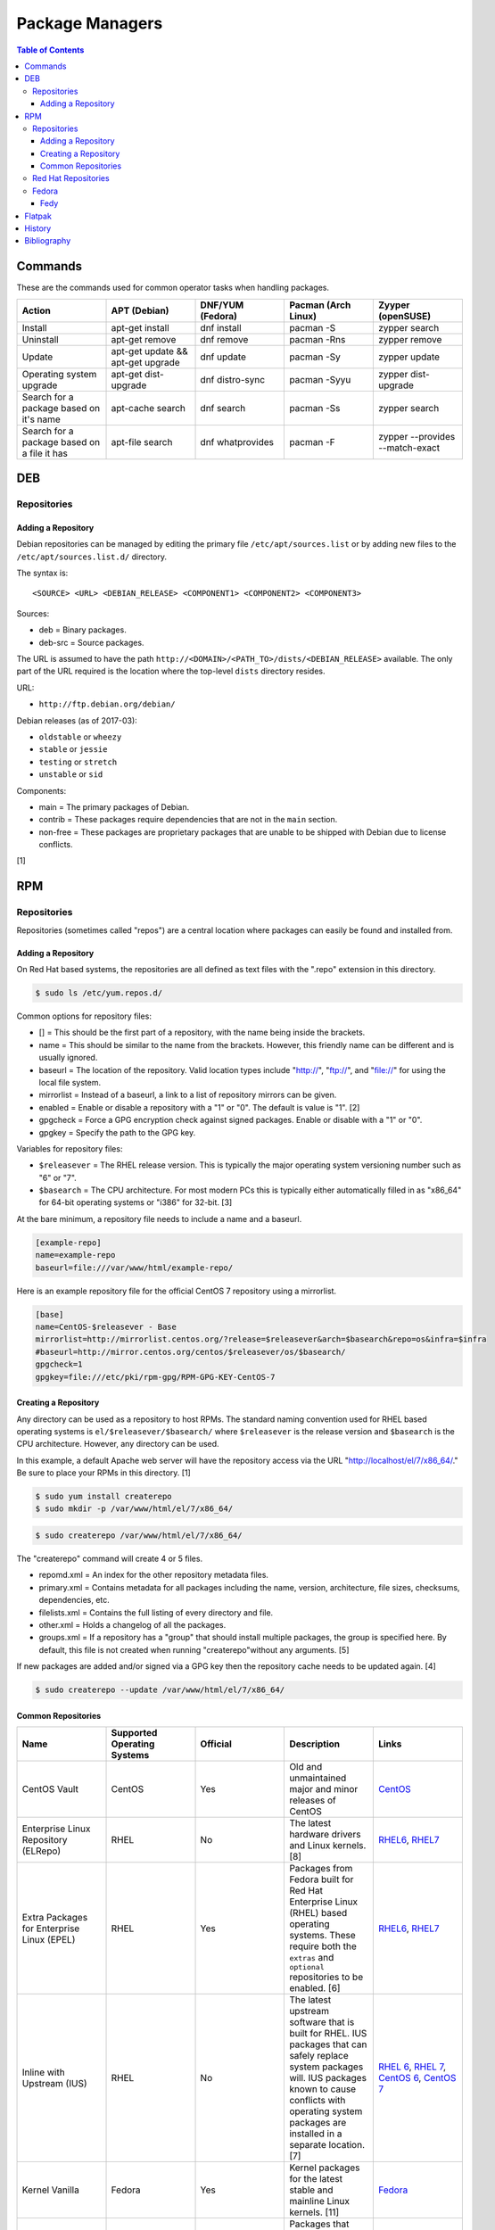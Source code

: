 Package Managers
================

.. contents:: Table of Contents

Commands
--------

These are the commands used for common operator tasks when handling packages.

.. csv-table::
   :header: Action, APT (Debian), DNF/YUM (Fedora), Pacman (Arch Linux), Zyyper (openSUSE)
   :widths: 20, 20, 20, 20, 20

   Install, apt-get install, dnf install, pacman -S, zypper search
   Uninstall, apt-get remove, dnf remove, pacman -Rns, zypper remove
   Update, apt-get update && apt-get upgrade, dnf update, pacman -Sy, zypper update
   Operating system upgrade, apt-get dist-upgrade, dnf distro-sync, pacman -Syyu, zypper dist-upgrade
   Search for a package based on it's name, apt-cache search, dnf search, pacman -Ss, zypper search
   Search for a package based on a file it has, apt-file search, dnf whatprovides, pacman -F, zypper --provides --match-exact

DEB
---

Repositories
~~~~~~~~~~~~

Adding a Repository
^^^^^^^^^^^^^^^^^^^

Debian repositories can be managed by editing the primary file
``/etc/apt/sources.list`` or by adding new files to the
``/etc/apt/sources.list.d/`` directory.

The syntax is:

::

    <SOURCE> <URL> <DEBIAN_RELEASE> <COMPONENT1> <COMPONENT2> <COMPONENT3>

Sources:

-  deb = Binary packages.
-  deb-src = Source packages.

The URL is assumed to have the path
``http://<DOMAIN>/<PATH_TO>/dists/<DEBIAN_RELEASE>`` available. The only
part of the URL required is the location where the top-level ``dists``
directory resides.

URL:

-  ``http://ftp.debian.org/debian/``

Debian releases (as of 2017-03):

-  ``oldstable`` or ``wheezy``
-  ``stable`` or ``jessie``
-  ``testing`` or ``stretch``
-  ``unstable`` or ``sid``

Components:

-  main = The primary packages of Debian.
-  contrib = These packages require dependencies that are not in the
   ``main`` section.
-  non-free = These packages are proprietary packages that are unable to
   be shipped with Debian due to license conflicts.

[1]

RPM
---

Repositories
~~~~~~~~~~~~

Repositories (sometimes called "repos") are a central location where
packages can easily be found and installed from.

Adding a Repository
^^^^^^^^^^^^^^^^^^^

On Red Hat based systems, the repositories are all defined as text files
with the ".repo" extension in this directory.

.. code-block:: sh

    $ sudo ls /etc/yum.repos.d/

Common options for repository files:

-  [] = This should be the first part of a repository, with the name being inside the brackets.
-  name = This should be similar to the name from the brackets. However, this friendly name can be different and is usually ignored.
-  baseurl = The location of the repository. Valid location types include "http://", "ftp://", and "file://" for using the local file system.
-  mirrorlist = Instead of a baseurl, a link to a list of repository mirrors can be given.
-  enabled = Enable or disable a repository with a "1" or "0". The default is value is "1". [2]
-  gpgcheck = Force a GPG encryption check against signed packages. Enable or disable with a "1" or "0".
-  gpgkey = Specify the path to the GPG key.

Variables for repository files:

-  ``$releasever`` = The RHEL release version. This is typically the major operating system versioning number such as "6" or "7".
-  ``$basearch`` = The CPU architecture. For most modern PCs this is typically either automatically filled in as "x86\_64" for 64-bit operating systems or "i386" for 32-bit. [3]

At the bare minimum, a repository file needs to include a name and a
baseurl.

.. code-block:: ini

    [example-repo]
    name=example-repo
    baseurl=file:///var/www/html/example-repo/

Here is an example repository file for the official CentOS 7 repository
using a mirrorlist.

.. code-block:: ini

    [base]
    name=CentOS-$releasever - Base
    mirrorlist=http://mirrorlist.centos.org/?release=$releasever&arch=$basearch&repo=os&infra=$infra
    #baseurl=http://mirror.centos.org/centos/$releasever/os/$basearch/
    gpgcheck=1
    gpgkey=file:///etc/pki/rpm-gpg/RPM-GPG-KEY-CentOS-7


Creating a Repository
^^^^^^^^^^^^^^^^^^^^^

Any directory can be used as a repository to host RPMs. The standard naming convention used for RHEL based operating systems is ``el/$releasever/$basearch/`` where ``$releasever`` is the release version and ``$basearch`` is the CPU architecture. However, any directory can be used.

In this example, a default Apache web server will have the repository
access via the URL "http://localhost/el/7/x86\_64/." Be sure to
place your RPMs in this directory. [1]

.. code-block:: sh

    $ sudo yum install createrepo
    $ sudo mkdir -p /var/www/html/el/7/x86_64/

.. code-block:: sh

    $ sudo createrepo /var/www/html/el/7/x86_64/

The "createrepo" command will create 4 or 5 files.

-  repomd.xml = An index for the other repository metadata files.
-  primary.xml = Contains metadata for all packages including the name, version, architecture, file sizes, checksums, dependencies, etc.
-  filelists.xml = Contains the full listing of every directory and file.
-  other.xml = Holds a changelog of all the packages.
-  groups.xml = If a repository has a "group" that should install multiple packages, the group is specified here. By default, this file is not created when running "createrepo"without any arguments. [5]

If new packages are added and/or signed via a GPG key then the
repository cache needs to be updated again. [4]

.. code-block:: sh

    $ sudo createrepo --update /var/www/html/el/7/x86_64/

Common Repositories
^^^^^^^^^^^^^^^^^^^

.. csv-table::
   :header: "Name", "Supported Operating Systems", "Official", "Description", "Links"
   :widths: 20, 20, 20, 20, 20

   CentOS Vault, CentOS, Yes, Old and unmaintained major and minor releases of CentOS, `CentOS <http://vault.centos.org/>`__
   "Enterprise Linux Repository (ELRepo)", "RHEL", "No", "The latest hardware drivers and Linux kernels. [8]", "`RHEL6 <http://www.elrepo.org/elrepo-release-6-8.el6.elrepo.noarch.rpm>`__, `RHEL7 <http://www.elrepo.org/elrepo-release-7.0-3.el7.elrepo.noarch.rpm>`__"
   "Extra Packages for Enterprise Linux (EPEL)", "RHEL", "Yes", "Packages from Fedora built for Red Hat Enterprise Linux (RHEL) based operating systems. These require both the ``extras`` and ``optional`` repositories to be enabled. [6]", "`RHEL6 <https://dl.fedoraproject.org/pub/epel/epel-release-latest-6.noarch.rpm>`__, `RHEL7 <https://dl.fedoraproject.org/pub/epel/epel-release-latest-7.noarch.rpm>`__"
   "Inline with Upstream (IUS)", "RHEL", "No", "The latest upstream software that is built for RHEL. IUS packages that can safely replace system packages will. IUS packages known to cause conflicts with operating system packages are installed in a separate location. [7]", "`RHEL 6 <https://rhel6.iuscommunity.org/ius-release.rpm>`__,  `RHEL 7 <https://rhel7.iuscommunity.org/ius-release.rpm>`__, `CentOS 6 <https://centos6.iuscommunity.org/ius-release.rpm>`__,  `CentOS 7 <https://centos7.iuscommunity.org/ius-release.rpm>`__"
   "Kernel Vanilla", "Fedora", "Yes", "Kernel packages for the latest stable and mainline Linux kernels. [11]", "`Fedora <https://repos.fedorapeople.org/repos/thl/kernel-vanilla.repo>`__"
   "RPM Fusion", "Fedora, RHEL", "No", "Packages that Fedora does not ship by default (primarily due to license conflicts). [9]", "`Fedora 27 <https://download1.rpmfusion.org/free/fedora/rpmfusion-free-release-27.noarch.rpm>`__, `Fedora 28 <https://download1.rpmfusion.org/free/fedora/rpmfusion-free-release-28.noarch.rpm>`__, `RHEL 6 <https://download1.rpmfusion.org/nonfree/el/rpmfusion-nonfree-release-6.noarch.rpm>`__, `RHEL 7 <https://download1.rpmfusion.org/nonfree/el/rpmfusion-nonfree-release-7.noarch.rpm>`__"
   "RPM Sphere", "Fedora", "No", "openSUSE packages that are not available in Fedora. [10]", "`Fedora 27 <http://download.opensuse.org/repositories/home:/zhonghuaren/Fedora_27/home:zhonghuaren.repo>`__, `Fedora 28 <http://download.opensuse.org/repositories/home:/zhonghuaren/Fedora_28/home:zhonghuaren.repo>`__"
   "Wine", "Fedora", "Yes", "The latest stable and development packages for Wine.", "`Fedora 27 <https://dl.winehq.org/wine-builds/fedora/27/winehq.repo>`__"
   "Wine-Staging", "Fedora","Yes", "Wine-Staging packages from the official `upstream fork <https://github.com/wine-staging/wine-staging>`__.", "`Fedora 27 <https://repos.wine-staging.com/alesliehughes/fedora/27/alistairs-wine.repo>`__"

Red Hat Repositories
~~~~~~~~~~~~~~~~~~~~

Red Hat provides different repositories for Red Hat Enterprise Linux operating systems. Many of these provide access to licensed downstream software maintained by the company and obtained through subscriptions.

The "subscription-manager" command is used to manage these repositories.

.. code-block:: sh

    $ sudo subscription-manager repos --enable <RED_HAT_REPOSITORY>

Common repositories:

-  rhel-7-server-extras-rpms
-  rhel-7-server-optional-rpms
-  rhel-7-server-devtools-rpms = Developer Tools. Useful packages for software developers. The subscriptions that can enable this are listed `here <https://access.redhat.com/documentation/en-US/Red\_Hat_Developer\_Toolset/1/html/User\_Guide/sect-Red\_Hat_Developer\_Toolset-Subscribe.html>`_.
-  rhel-server-rhscl-7-rpms = Software Collections. Newer versions of software, usually aligning with upstream, are provided. They are installed into a prefix directory that is separate from the operating system libraries. [14]

Fedora
~~~~~~

Fedy
^^^^

Fedora, by default, only provides free and open source software (no proprietary packages). The graphical utility ``Fedy`` allows a user to easily install required packages for media codecs, Oracle Java, and other utilities and tweaks. Both the ``free`` and ``non-free`` RPMFusion repositories have to be installed first.

.. code-block:: sh

   $ sudo dnf install "https://dl.folkswithhats.org/fedora/$(rpm -E %fedora)/RPMS/fedy-release.rpm"
   $ sudo dnf install fedy
   $ fedy

[15]

Flatpak
-------

Flatpak is a sandbox solution that provides a universal application packaging format. It was first started by an employee from Red Hat in their spare time. Flatpak has a strong focus on portability, security, and effective space usage. [12] This package manager is available for most modern Linux distributions. [13]

History
-------

-  `Latest <https://github.com/ekultails/rootpages/commits/master/src/administration/package_managers.rst>`__
-  `< 2019.07.01 <https://github.com/ekultails/rootpages/commits/master/src/administration/packages.rst>`__
-  `< 2019.01.01 <https://github.com/ekultails/rootpages/commits/master/src/packages.rst>`__
-  `< 2018.01.01 <https://github.com/ekultails/rootpages/commits/master/markdown/packages.md>`__

Bibliography
------------

1. "SourcesList." Debian Wiki. March 22, 2017. Accessed March 28, 2017. https://wiki.debian.org/SourcesList
2. "Fedora 24 System Administrator's Guide" Fedora Documentation. 2016. Accessed June 28, 2016. https://docs.fedoraproject.org/en-US/Fedora/24/html/System\_Administrators\_Guide/sec-Setting\_repository\_Options.html
3. "yum.conf - Configuration file for yum(8)." Die. Accessed June 28, 2016. http://linux.die.net/man/5/yum.conf
4. "createrepo(8) - Linux man page." Die. Accessed June 28, 2016. http://linux.die.net/man/8/createrepo
5. "createrepo/rpm metadata." createrepo. Accessed June 28 2016. http://createrepo.baseurl.org/
6. "EPEL." Fedora Project. March 1, 2017. Accessed May 14, 2017. https://fedoraproject.org/wiki/EPEL
7. "IUS Community Project." IUS. May 5, 2017. Accessed May 14, 2017. https://ius.io/
8. "Welcome to the ELRepo Project." ELRepo. April 4, 2017. Accessed May 14, 2017. http://elrepo.org/tiki/tiki-index.php
9. "RPM Fusion." RPM Fusion. March 31, 2017. Accessed May 14, 2017. https://rpmfusion.org/RPM%20Fusion
10. "RPM Sphere." openSUSE Build Service. Accessed September 4, 2017. https://build.opensuse.org/project/show/home:zhonghuaren
11. "Kernel Vanilla Repositories." Fedora Project Wiki. February 28, 2017. Accessed September 8, 2017. https://fedoraproject.org/wiki/Kernel\_Vanilla\_Repositories
12. "About `Flatpak <#flatpak>`__." Flatpak. March 18, 2017. Accessed March 19, 2017. http://flatpak.org/
13. "Getting Flatpak." Flatpak. March 18, 2017. Accessed March 19, 2017. http://flatpak.org/getting.html
14. "Red Hat Developer Tools software repository not available." Red Hat Community Discussions. November 14, 2017. Accessed February 26, 2018. https://access.redhat.com/discussions/3155021
15. "Install codecs, software, and more…" Fedy - Tweak your Fedora. Accessed March 18, 2019. https://www.folkswithhats.org/
